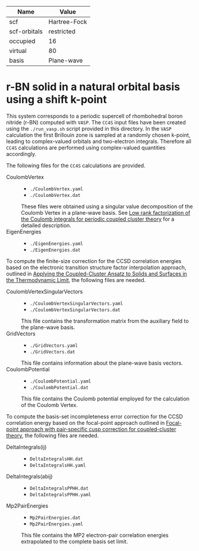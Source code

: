 | Name         | Value        |
|--------------+--------------|
| scf          | Hartree-Fock |
| scf-orbitals | restricted   |
| occupied     | 16           |
| virtual      | 80           |
| basis        | Plane-wave   |

* r-BN solid in a natural orbital basis using a shift k-point

This system corresponds to a periodic supercell of rhombohedral boron nitride (r-BN)
computed with =VASP=.
The =CC4S= input files have been created using the  =./run_vasp.sh= script provided in this directory.
In the =VASP= calculation the first Brillouin zone is sampled at a randomly chosen k-point, leading to complex-valued orbitals and two-electron integrals.
Therefore all =CC4S= calculations are performed using complex-valued quantities accordingly.

The following files for the =CC4S= calculations are provided.
- CoulombVertex ::
  - =./CoulombVertex.yaml=
  - =./CoulombVertex.dat=
  These files were obtained using a singular value decomposition of the
  Coulomb Vertex in a plane-wave basis. See [[https://doi.org/10.1063/1.4977994][Low rank factorization of the Coulomb integrals for periodic coupled cluster theory]]
  for a detailed description.
- EigenEnergies ::
  - =./EigenEnergies.yaml=
  - =./EigenEnergies.dat=

To compute the finite-size correction for the CCSD correlation energies based on the
electronic transition structure factor interpolation approach, outlined in
[[https://doi.org/10.1103/PhysRevX.8.021043][Applying the Coupled-Cluster Ansatz to Solids and Surfaces in the Thermodynamic Limit]], the following files are needed.
- CoulombVertexSingularVectors ::
  - =./CoulombVertexSingularVectors.yaml=
  - =./CoulombVertexSingularVectors.dat=
  This file contains the transformation matrix from the auxiliary field to the plane-wave basis.
- GridVectors ::
  - =./GridVectors.yaml=
  - =./GridVectors.dat=
  This file contains information about the plane-wave basis vectors.
- CoulombPotential ::
  - =./CoulombPotential.yaml=
  - =./CoulombPotential.dat=
  This file contains the Coulomb potential employed for the calculation of the Coulomb Vertex.

To compute the basis-set incompleteness error correction for the CCSD correlation energy
based on the focal-point approach outlined in [[https://aip.scitation.org/doi/full/10.1063/5.0050054][Focal-point approach with pair-specific cusp correction for coupled-cluster theory]],
the following files are needed.
- DeltaIntegrals(ij) ::
  - =DeltaIntegralsHH.dat=
  - =DeltaIntegralsHH.yaml=
- DeltaIntegrals(abij) ::
  - =DeltaIntegralsPPHH.dat=
  - =DeltaIntegralsPPHH.yaml=
- Mp2PairEnergies ::
  - =Mp2PairEnergies.dat=
  - =Mp2PairEnergies.yaml=
  This file contains the MP2 electron-pair correlation energies extrapolated to the
  complete basis set limit.

